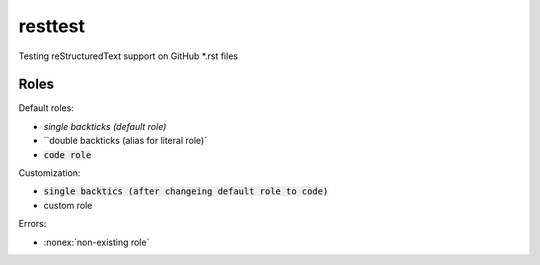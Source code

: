 resttest
========

Testing reStructuredText support on GitHub *.rst files

Roles
-----

Default roles:

- `single backticks (default role)`
- ``double backticks (alias for literal role)`
- :code:`code role`

Customization:

.. default-role:: code
.. role:: custom

- `single backtics (after changeing default role to code)`
- :custom:`custom role`

Errors:

- :nonex:`non-existing role`

